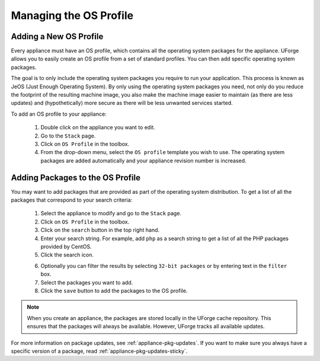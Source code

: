 .. Copyright 2016 FUJITSU LIMITED

.. _appliance-os-profile:

Managing the OS Profile
-----------------------

.. _appliance-os-profile-new:

Adding a New OS Profile
~~~~~~~~~~~~~~~~~~~~~~~

Every appliance must have an OS profile, which contains all the operating system packages for the appliance.  UForge allows you to easily create an OS profile from a set of standard profiles. You can then add specific operating system packages.  

The goal is to only include the operating system packages you require to run your application.  This process is known as JeOS (Just Enough Operating System). By only using the operating system packages you need, not only do you reduce the footprint of the resulting machine image, you also make the machine image easier to maintain (as there are less updates) and (hypothetically) more secure as there will be less unwanted services started.

To add an OS profile to your appliance: 

	1. Double click on the appliance you want to edit.
	2. Go to the ``Stack`` page.
	3. Click on ``OS Profile`` in the toolbox.
	4. From the drop-down menu, select the ``OS profile`` template you wish to use. The operating system packages are added automatically and your appliance revision number is increased.

.. image:: /images/os-profile.jpg

.. _appliance-os-profile-add-pkgs:

Adding Packages to the OS Profile
~~~~~~~~~~~~~~~~~~~~~~~~~~~~~~~~~

You may want to add packages that are provided as part of the operating system distribution. To get a list of all the packages that correspond to your search criteria:
	
	1. Select the appliance to modify and go to the ``Stack`` page.
	2. Click on ``OS Profile`` in the toolbox.
	3. Click on the ``search`` button in the top right hand.
	4. Enter your search string. For example, add ``php`` as a search string to get a list of all the PHP packages provided by CentOS. 
	5. Click the search icon.

	.. image:: /images/search-packages.jpg

	6. Optionally you can filter the results by selecting ``32-bit packages`` or by entering text in the ``filter`` box.
	7. Select the packages you want to add.
	8. Click the ``save`` button to add the packages to the OS profile.

.. note:: When you create an appliance, the packages are stored locally in the UForge cache repository. This ensures that the packages will always be available. However, UForge tracks all available updates. 

For more information on package updates, see :ref:`appliance-pkg-updates`. If you want to make sure you always have a specific version of a package, read :ref:`appliance-pkg-updates-sticky`.
